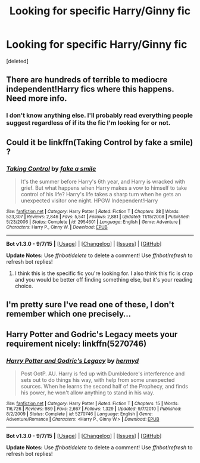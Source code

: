 #+TITLE: Looking for specific Harry/Ginny fic

* Looking for specific Harry/Ginny fic
:PROPERTIES:
:Score: 5
:DateUnix: 1444074694.0
:DateShort: 2015-Oct-05
:FlairText: Request
:END:
[deleted]


** There are hundreds of terrible to mediocre independent!Harry fics where this happens. Need more info.
:PROPERTIES:
:Author: PsychoGeek
:Score: 8
:DateUnix: 1444075050.0
:DateShort: 2015-Oct-05
:END:

*** I don't know anything else. I'll probably read everything people suggest regardless of if its the fic I'm looking for or not.
:PROPERTIES:
:Author: Stephenhf123
:Score: 1
:DateUnix: 1444102722.0
:DateShort: 2015-Oct-06
:END:


** Could it be linkffn(Taking Control by fake a smile) ?
:PROPERTIES:
:Author: Slindish
:Score: 1
:DateUnix: 1444077739.0
:DateShort: 2015-Oct-06
:END:

*** [[http://www.fanfiction.net/s/2954601/1/][*/Taking Control/*]] by [[https://www.fanfiction.net/u/1049281/fake-a-smile][/fake a smile/]]

#+begin_quote
  It's the summer before Harry's 6th year, and Harry is wracked with grief. But what happens when Harry makes a vow to himself to take control of his life? Harry's life takes a sharp turn when he gets an unexpected visitor one night. HPGW Independent!Harry
#+end_quote

^{/Site/: [[http://www.fanfiction.net/][fanfiction.net]] *|* /Category/: Harry Potter *|* /Rated/: Fiction T *|* /Chapters/: 28 *|* /Words/: 523,307 *|* /Reviews/: 2,846 *|* /Favs/: 5,541 *|* /Follows/: 2,881 *|* /Updated/: 11/15/2008 *|* /Published/: 5/23/2006 *|* /Status/: Complete *|* /id/: 2954601 *|* /Language/: English *|* /Genre/: Adventure *|* /Characters/: Harry P., Ginny W. *|* /Download/: [[http://www.p0ody-files.com/ff_to_ebook/mobile/makeEpub.php?id=2954601][EPUB]]}

--------------

*Bot v1.3.0 - 9/7/15* *|* [[[https://github.com/tusing/reddit-ffn-bot/wiki/Usage][Usage]]] | [[[https://github.com/tusing/reddit-ffn-bot/wiki/Changelog][Changelog]]] | [[[https://github.com/tusing/reddit-ffn-bot/issues/][Issues]]] | [[[https://github.com/tusing/reddit-ffn-bot/][GitHub]]]

*Update Notes:* Use /ffnbot!delete/ to delete a comment! Use /ffnbot!refresh/ to refresh bot replies!
:PROPERTIES:
:Author: FanfictionBot
:Score: 1
:DateUnix: 1444077800.0
:DateShort: 2015-Oct-06
:END:

**** I think this is the specific fic you're looking for. I also think this fic is crap and you would be better off finding something else, but it's your reading choice.
:PROPERTIES:
:Author: LeisureSuiteLarry
:Score: 2
:DateUnix: 1444110336.0
:DateShort: 2015-Oct-06
:END:


** I'm pretty sure I've read one of these, I don't remember which one precisely...
:PROPERTIES:
:Author: stefvh
:Score: 1
:DateUnix: 1444089273.0
:DateShort: 2015-Oct-06
:END:


** *Harry Potter and Godric's Legacy* meets your requirement nicely: linkffn(5270746)
:PROPERTIES:
:Author: InquisitorCOC
:Score: 1
:DateUnix: 1444095604.0
:DateShort: 2015-Oct-06
:END:

*** [[http://www.fanfiction.net/s/5270746/1/][*/Harry Potter and Godric's Legacy/*]] by [[https://www.fanfiction.net/u/1208839/hermyd][/hermyd/]]

#+begin_quote
  Post OotP. AU. Harry is fed up with Dumbledore's interference and sets out to do things his way, with help from some unexpected sources. When he learns the second half of the Prophecy, and finds his power, he won't allow anything to stand in his way.
#+end_quote

^{/Site/: [[http://www.fanfiction.net/][fanfiction.net]] *|* /Category/: Harry Potter *|* /Rated/: Fiction T *|* /Chapters/: 15 *|* /Words/: 116,726 *|* /Reviews/: 989 *|* /Favs/: 2,667 *|* /Follows/: 1,329 *|* /Updated/: 9/7/2010 *|* /Published/: 8/2/2009 *|* /Status/: Complete *|* /id/: 5270746 *|* /Language/: English *|* /Genre/: Adventure/Romance *|* /Characters/: <Harry P., Ginny W.> *|* /Download/: [[http://www.p0ody-files.com/ff_to_ebook/mobile/makeEpub.php?id=5270746][EPUB]]}

--------------

*Bot v1.3.0 - 9/7/15* *|* [[[https://github.com/tusing/reddit-ffn-bot/wiki/Usage][Usage]]] | [[[https://github.com/tusing/reddit-ffn-bot/wiki/Changelog][Changelog]]] | [[[https://github.com/tusing/reddit-ffn-bot/issues/][Issues]]] | [[[https://github.com/tusing/reddit-ffn-bot/][GitHub]]]

*Update Notes:* Use /ffnbot!delete/ to delete a comment! Use /ffnbot!refresh/ to refresh bot replies!
:PROPERTIES:
:Author: FanfictionBot
:Score: 1
:DateUnix: 1444095679.0
:DateShort: 2015-Oct-06
:END:
